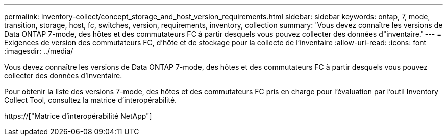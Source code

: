 ---
permalink: inventory-collect/concept_storage_and_host_version_requirements.html 
sidebar: sidebar 
keywords: ontap, 7, mode, transition, storage, host, fc, switches, version, requirements, inventory, collection 
summary: 'Vous devez connaître les versions de Data ONTAP 7-mode, des hôtes et des commutateurs FC à partir desquels vous pouvez collecter des données d"inventaire.' 
---
= Exigences de version des commutateurs FC, d'hôte et de stockage pour la collecte de l'inventaire
:allow-uri-read: 
:icons: font
:imagesdir: ../media/


[role="lead"]
Vous devez connaître les versions de Data ONTAP 7-mode, des hôtes et des commutateurs FC à partir desquels vous pouvez collecter des données d'inventaire.

Pour obtenir la liste des versions 7-mode, des hôtes et des commutateurs FC pris en charge pour l'évaluation par l'outil Inventory Collect Tool, consultez la matrice d'interopérabilité.

https://["Matrice d'interopérabilité NetApp"]
